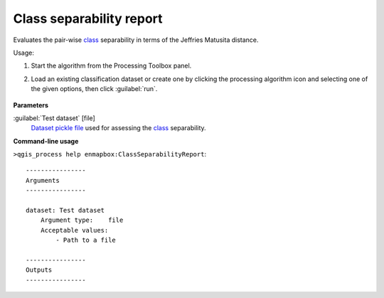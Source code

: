 
..
  ## AUTOGENERATED TITLE START

.. _alg-enmapbox-ClassSeparabilityReport:

*************************
Class separability report
*************************

..
  ## AUTOGENERATED TITLE END

..
  ## AUTOGENERATED DESCRIPTION START

Evaluates the pair-wise `class <https://enmap-box.readthedocs.io/en/latest/general/glossary.html#term-class>`_ separability in terms of the Jeffries Matusita distance.

..
  ## AUTOGENERATED DESCRIPTION END

Usage:

1. Start the algorithm from the Processing Toolbox panel.

2. Load an existing classification dataset or create one by clicking the processing algorithm icon and selecting one of the given options, then click :guilabel:`run`.

    .. figure:: ../../processing_algorithms/classification/img/sep_report_interface.png
       :align: center

..
  ## AUTOGENERATED PARAMETERS START

**Parameters**

:guilabel:`Test dataset` [file]
    `Dataset <https://enmap-box.readthedocs.io/en/latest/general/glossary.html#term-dataset>`_ `pickle file <https://enmap-box.readthedocs.io/en/latest/general/glossary.html#term-pickle-file>`_ used for assessing the `class <https://enmap-box.readthedocs.io/en/latest/general/glossary.html#term-class>`_ separability.

..
  ## AUTOGENERATED PARAMETERS END

..
  ## AUTOGENERATED COMMAND USAGE START

**Command-line usage**

``>qgis_process help enmapbox:ClassSeparabilityReport``::

    ----------------
    Arguments
    ----------------

    dataset: Test dataset
        Argument type:    file
        Acceptable values:
            - Path to a file

    ----------------
    Outputs
    ----------------

..
  ## AUTOGENERATED COMMAND USAGE END

